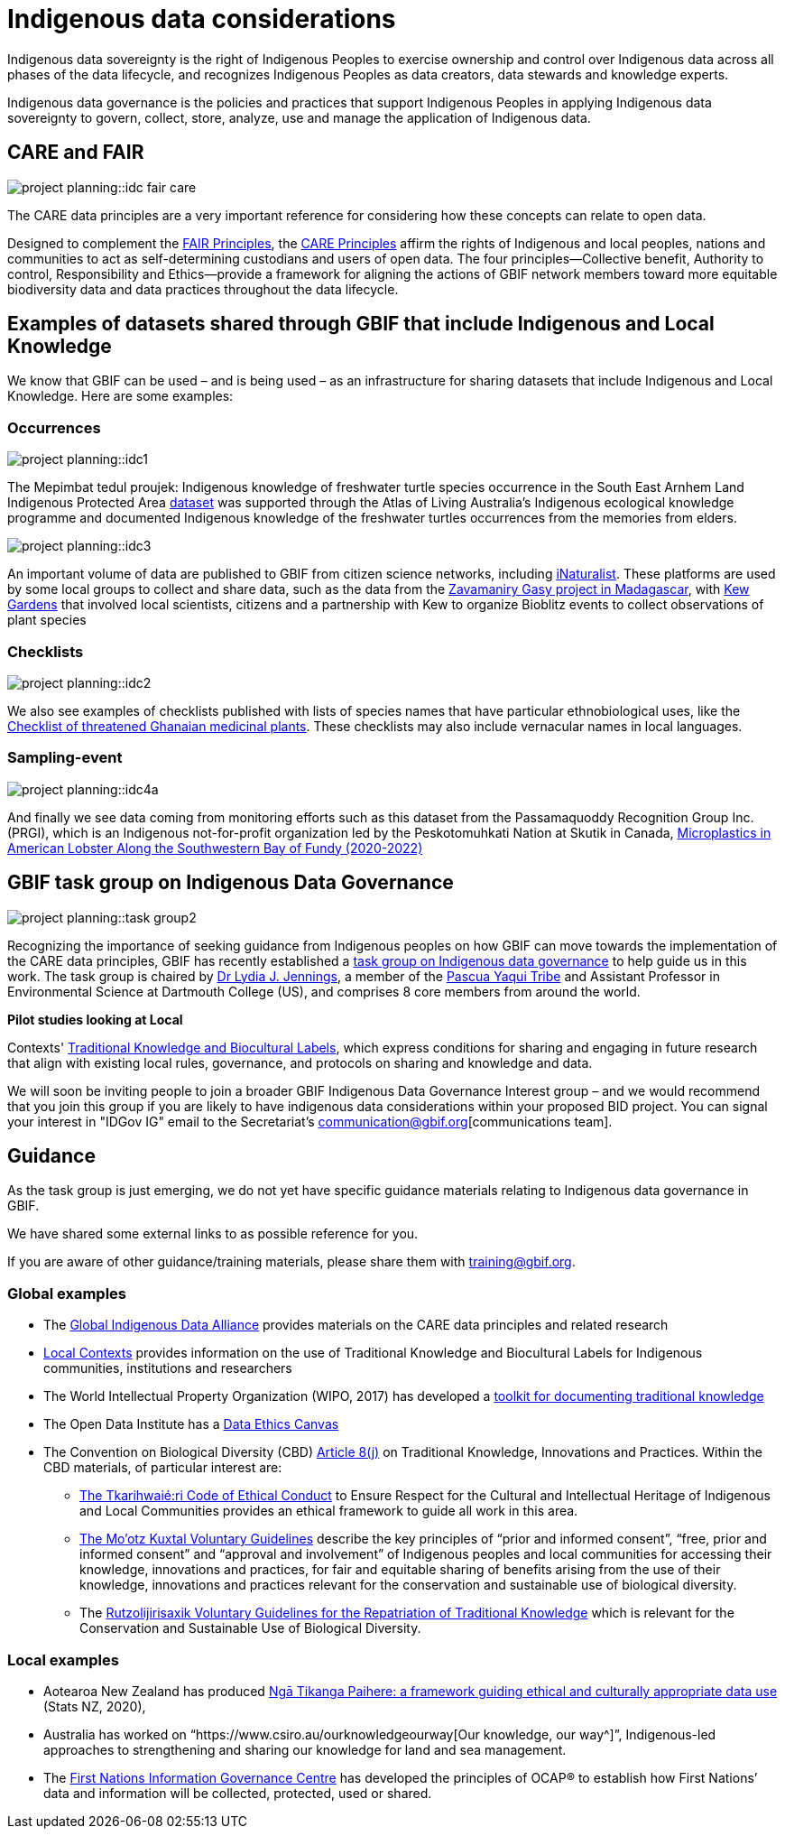 = Indigenous data considerations

Indigenous data sovereignty is the right of Indigenous Peoples to exercise ownership and control over Indigenous data across all phases of the data lifecycle, and recognizes Indigenous Peoples as data creators, data stewards and knowledge experts.

Indigenous data governance is the policies and practices that support Indigenous Peoples in applying Indigenous data sovereignty to govern, collect, store, analyze, use and manage the application of Indigenous data.

== CARE and FAIR

image::project-planning::idc-fair-care.png[align=center]

The CARE data principles are a very important reference for considering how these concepts can relate to open data.

Designed to complement the https://doi.org/10.1038/sdata.2016.18[FAIR Principles^], the https://www.gbif.org/news/1Ke3Gk2USgdIW5OgDlBIKY[CARE Principles^] affirm the rights of Indigenous and local peoples, nations and communities to act as self-determining custodians and users of open data. The four principles—Collective benefit, Authority to control, Responsibility and Ethics—provide a framework for aligning the actions of GBIF network members toward more equitable biodiversity data and data practices throughout the data lifecycle.

== Examples of datasets shared through GBIF that include Indigenous and Local Knowledge

We know that GBIF can be used – and is being used – as an infrastructure for sharing datasets that include Indigenous and Local Knowledge. Here are some examples:

=== Occurrences

image::project-planning::idc1.png[align=center]

The Mepimbat tedul proujek: Indigenous knowledge of freshwater turtle species occurrence in the South East Arnhem Land Indigenous Protected Area https://www.gbif.org/dataset/9c6f2c30-ced7-46e7-b317-694f2808d167[dataset^] was supported through the Atlas of Living Australia’s Indigenous ecological knowledge programme and documented Indigenous knowledge of the freshwater turtles occurrences from the memories from elders.

image::project-planning::idc3.jpg[align=center]

An important volume of data are published to GBIF from citizen science networks, including https://www.gbif.org/dataset/50c9509d-22c7-4a22-a47d-8c48425ef4a7[iNaturalist^]. These platforms are used by some local groups to collect and share data, such as the data from the https://www.inaturalist.org/projects/zavamaniry-gasy-plants-of-madagascar[Zavamaniry Gasy project in Madagascar^], with https://www.kew.org/read-and-watch/zavamaniry-gasy-inaturalist[Kew Gardens^] that involved local scientists, citizens and a partnership with Kew to organize Bioblitz events to collect observations of plant species

=== Checklists

image::project-planning::idc2.jpg[align=center]

We also see examples of checklists published with lists of species names that have particular ethnobiological uses, like the https://www.gbif.org/dataset/81a51504-4aa6-41b7-8686-ae34fae95276[Checklist of threatened Ghanaian medicinal plants^]. These checklists may also include vernacular names in local languages.

=== Sampling-event

image::project-planning::idc4a.png[align=center]

And finally we see data coming from monitoring efforts such as this dataset from the Passamaquoddy Recognition Group Inc. (PRGI), which is an Indigenous not-for-profit organization led by the Peskotomuhkati Nation at Skutik in Canada, https://www.gbif.org/dataset/db42fa2f-c5bf-489d-9392-1cd5f4a15cbb[Microplastics in American Lobster Along the Southwestern Bay of Fundy (2020-2022)^]

== GBIF task group on Indigenous Data Governance

image::project-planning::task-group2.png[align=center]

Recognizing the importance of seeking guidance from Indigenous peoples on how GBIF can move towards the implementation of the CARE data principles, GBIF has recently established a https://www.gbif.org/news/1Ke3Gk2USgdIW5OgDlBIKY[task group on Indigenous data governance^] to help guide us in this work. The task group is chaired by https://orcid.org/0000-0001-9860-5574[Dr Lydia J. Jennings^], a member of the https://www.pascuayaqui-nsn.gov/[Pascua Yaqui Tribe^] and Assistant Professor in Environmental Science at Dartmouth College (US), and comprises 8 core members from around the world.

*Pilot studies looking at Local*

Contexts' https://localcontexts.org/labels/about-the-labels/[Traditional Knowledge and Biocultural Labels^], which express conditions for sharing and engaging in future research that align with existing local rules, governance, and protocols on sharing and knowledge and data.

We will soon be inviting people to join a broader GBIF Indigenous Data Governance Interest group – and we would recommend that you join this group if you are likely to have indigenous data considerations within your proposed BID project. You can signal your interest in "IDGov IG" email to the Secretariat's communication@gbif.org[communications team].

== Guidance

As the task group is just emerging, we do not yet have specific guidance materials relating to Indigenous data governance in GBIF.

We have shared some external links to as possible reference for you. 

If you are aware of other guidance/training materials, please share them with training@gbif.org.

=== Global examples

* The https://www.gida-global.org/care[Global Indigenous Data Alliance^] provides materials on the CARE data principles and related research
* https://localcontexts.org/[Local Contexts^] provides information on the use of Traditional Knowledge and Biocultural Labels for Indigenous communities, institutions and researchers
* The World Intellectual Property Organization (WIPO, 2017) has developed a https://www.wipo.int/publications/en/details.jsp?id=4235[toolkit for documenting traditional knowledge^]
* The Open Data Institute has a https://theodi.org/insights/tools/the-data-ethics-canvas-2021/[Data Ethics Canvas^]
* The Convention on Biological Diversity (CBD) https://www.cbd.int/traditional/default.shtml[Article 8(j)^] on Traditional Knowledge, Innovations and Practices. Within the CBD materials, of particular interest are: 
** https://www.cbd.int/traditional/code.shtml[The Tkarihwaié:ri Code of Ethical Conduct^] to Ensure Respect for the Cultural and Intellectual Heritage of Indigenous and Local Communities provides an ethical framework to guide all work in this area. 
** https://www.cbd.int/traditional/mootzkuxtal.shtml[The Mo'otz Kuxtal Voluntary Guidelines^] describe the key principles of “prior and informed consent”, “free, prior and informed consent” and “approval and involvement” of Indigenous peoples and local communities for accessing their knowledge, innovations and practices, for fair and equitable sharing of benefits arising from the use of their knowledge, innovations and practices relevant for the conservation and sustainable use of biological diversity.
** The https://www.cbd.int/traditional/tk/voluntaryguidelines.shtml[Rutzolijirisaxik Voluntary Guidelines for the Repatriation of Traditional Knowledge^] which is relevant for the Conservation and Sustainable Use of Biological Diversity. 

=== Local examples

* Aotearoa New Zealand has produced https://data.govt.nz/toolkit/data-ethics/nga-tikanga-paihere/[Ngā Tikanga Paihere: a framework guiding ethical and culturally appropriate data use^] (Stats NZ, 2020), 
* Australia has worked on “https://www.csiro.au/ourknowledgeourway[Our knowledge, our way^]”, Indigenous-led approaches to strengthening and sharing our knowledge for land and sea management. 
* The https://fnigc.ca/[First Nations Information Governance Centre^] has developed the principles of OCAP® to establish how First Nations’ data and information will be collected, protected, used or shared. 
